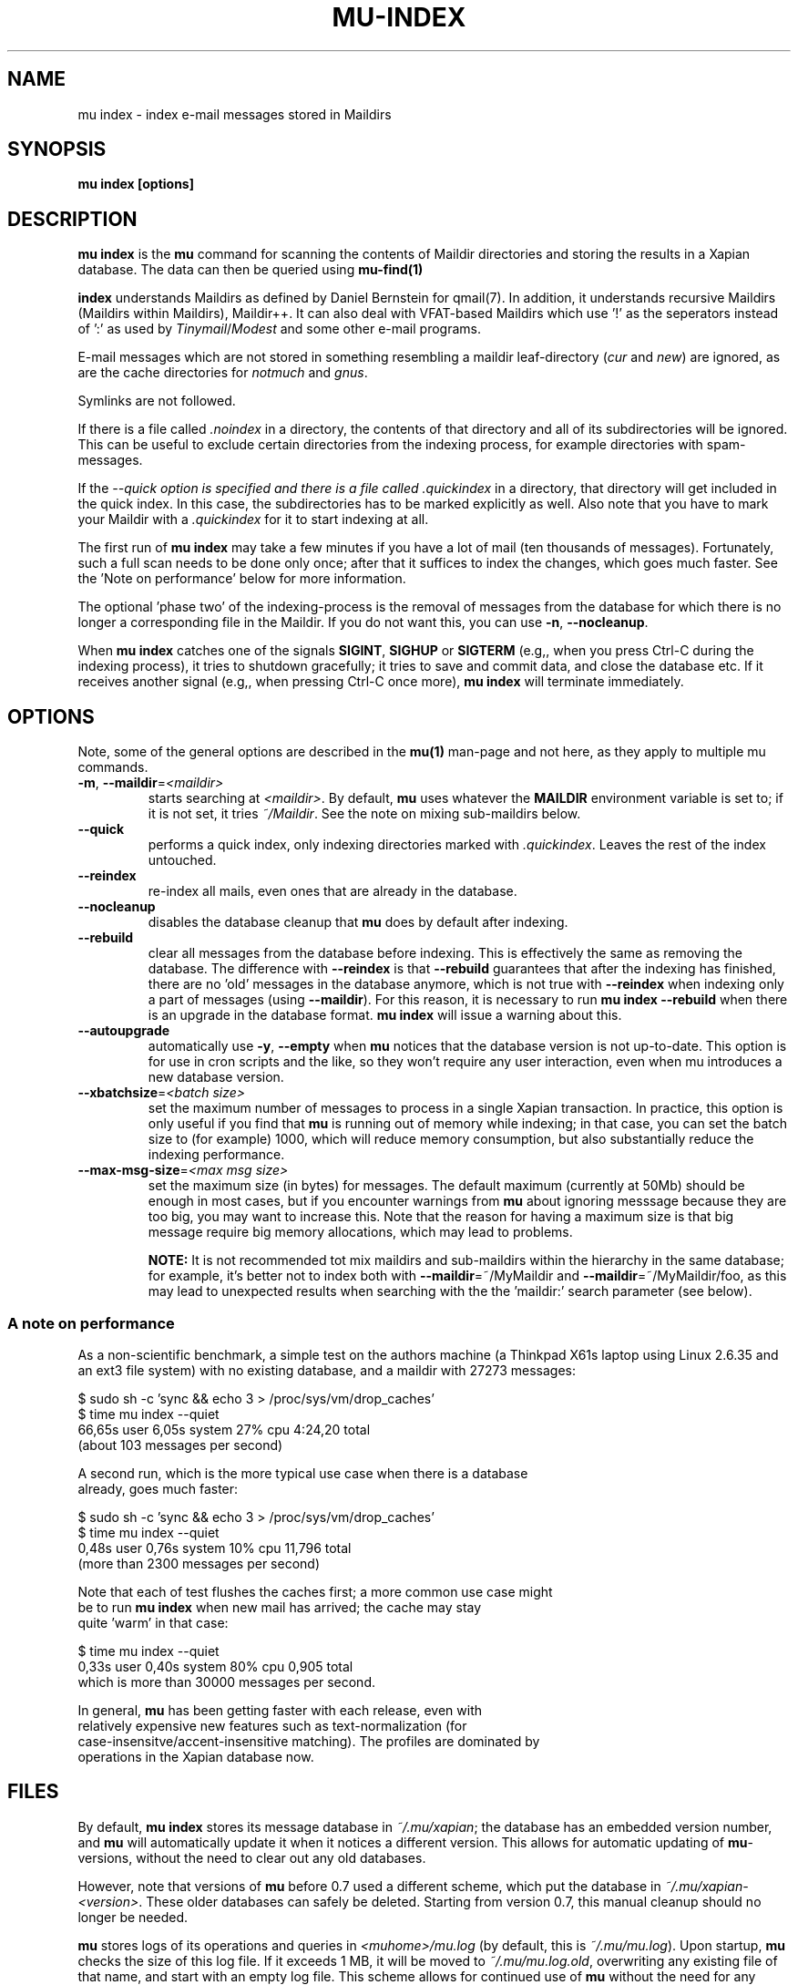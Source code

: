 .TH MU-INDEX 1 "May 2011" "User Manuals"

.SH NAME 

mu index \- index e-mail messages stored in Maildirs

.SH SYNOPSIS

.B mu index [options]

.SH DESCRIPTION

\fBmu index\fR is the \fBmu\fR command for scanning the contents of Maildir
directories and storing the results in a Xapian database. The data can then be
queried using
.BR mu-find(1)
\.	

.B index
understands Maildirs as defined by Daniel Bernstein for qmail(7). In addition,
it understands recursive Maildirs (Maildirs within Maildirs), Maildir++. It
can also deal with VFAT-based Maildirs which use '!' as the seperators instead
of ':' as used by \fITinymail\fR/\fIModest\fR and some other e-mail programs.

E-mail messages which are not stored in something resembling a maildir
leaf-directory (\fIcur\fR and \fInew\fR) are ignored, as are the cache
directories for \fInotmuch\fR and \fIgnus\fR.

Symlinks are not followed.

If there is a file called \fI.noindex\fR in a directory, the contents of that
directory and all of its subdirectories will be ignored. This can be useful to
exclude certain directories from the indexing process, for example directories
with spam-messages.

If the \fI--quick\fT option is specified and there is a file called
\fI.quickindex\fR in a directory, that directory will get included in the quick
index. In this case, the subdirectories has to be marked explicitly as
well. Also note that you have to mark your Maildir with a
\fI.quickindex\fR for it to start indexing at all.

The first run of \fBmu index\fR may take a few minutes if you have a lot of
mail (ten thousands of messages).  Fortunately, such a full scan needs to be
done only once; after that it suffices to index the changes, which goes much
faster. See the 'Note on performance' below for more information.

The optional 'phase two' of the indexing-process is the removal of messages
from the database for which there is no longer a corresponding file in the
Maildir. If you do not want this, you can use \fB\-n\fR, \fB\-\-nocleanup\fR.

When \fBmu index\fR catches one of the signals \fBSIGINT\fR, \fBSIGHUP\fR or
\fBSIGTERM\fR (e.g,, when you press Ctrl-C during the indexing process), it
tries to shutdown gracefully; it tries to save and commit data, and close the
database etc. If it receives another signal (e.g,, when pressing Ctrl-C once
more), \fBmu index\fR will terminate immediately.

.SH OPTIONS

Note, some of the general options are described in the \fBmu(1)\fR man-page
and not here, as they apply to multiple mu commands.

.TP
\fB\-m\fR, \fB\-\-maildir\fR=\fI<maildir>\fR
starts searching at \fI<maildir>\fR. By default, \fBmu\fR uses whatever the
\fBMAILDIR\fR environment variable is set to; if it is not set, it tries
\fI~/Maildir\fR. See the note on mixing sub-maildirs below.

.TP
\fB\-\-quick\fR
performs a quick index, only indexing directories marked with
\fI.quickindex\fR. Leaves the rest of the index untouched.

.TP
\fB\-\-reindex\fR
re-index all mails, even ones that are already in the database.

.TP
\fB\-\-nocleanup\fR
disables the database cleanup that \fBmu\fR does by default after indexing.

.TP
\fB\-\-rebuild\fR
clear all messages from the database before
indexing. This is effectively the same as removing the database. The
difference with \fB\-\-reindex\fR is that \fB\-\-rebuild\fR guarantees that
after the indexing has finished, there are no 'old' messages in the database
anymore, which is not true with \fB\-\-reindex\fR when indexing only a part of
messages (using \fB\-\-maildir\fR). For this reason, it is necessary to run
\fBmu index \-\-rebuild\fR when there is an upgrade in the database
format. \fBmu index\fR will issue a warning about this.

.TP
\fB\-\-autoupgrade\fR
automatically use \fB\-y\fR, \fB\-\-empty\fR
when \fBmu\fR notices that the database version is not up-to-date. This option
is for use in cron scripts and the like, so they won't require any user
interaction, even when mu introduces a new database version.

.TP
\fB\-\-xbatchsize\fR=\fI<batch size>\fR
set the maximum number of messages to process in a single Xapian
transaction. In practice, this option is only useful if you find that \fBmu\fR
is running out of memory while indexing; in that case, you can set the batch
size to (for example) 1000, which will reduce memory consumption, but also
substantially reduce the indexing performance.

.TP
\fB\-\-max-msg-size\fR=\fI<max msg size>\fR
set the maximum size (in bytes) for messages. The default maximum (currently
at 50Mb) should be enough in most cases, but if you encounter warnings from
\fBmu\fR about ignoring messsage because they are too big, you may want to
increase this. Note that the reason for having a maximum size is that big
message require big memory allocations, which may lead to problems.

.B NOTE:
It is not recommended tot mix maildirs and sub-maildirs within the hierarchy
in the same database; for example, it's better not to index both with
\fB\-\-maildir\fR=~/MyMaildir and \fB\-\-maildir\fR=~/MyMaildir/foo, as this
may lead to unexpected results when searching with the the 'maildir:' search
parameter (see below).

.SS A note on performance
As a non-scientific benchmark, a simple test on the authors machine (a
Thinkpad X61s laptop using Linux 2.6.35 and an ext3 file system) with no
existing database, and a maildir with 27273 messages:

.nf
 $ sudo sh -c 'sync && echo 3 > /proc/sys/vm/drop_caches'
 $ time mu index --quiet
 66,65s user 6,05s system 27% cpu 4:24,20 total
.si
(about 103 messages per second)

A second run, which is the more typical use case when there is a database
already, goes much faster:

.nf
 $ sudo sh -c 'sync && echo 3 > /proc/sys/vm/drop_caches'
 $ time mu index --quiet
 0,48s user 0,76s system 10% cpu 11,796 total
.si
(more than 2300 messages per second)

Note that each of test flushes the caches first; a more common use case might
be to run \fBmu index\fR when new mail has arrived; the cache may stay
quite 'warm' in that case:

.nf
 $ time mu index --quiet
0,33s user 0,40s system 80% cpu 0,905 total
.si
which is more than 30000 messages per second.

In general, \fBmu\fR has been getting faster with each release, even with
relatively expensive new features such as text-normalization (for
case-insensitve/accent-insensitive matching). The profiles are dominated by
operations in the Xapian database now.

.SH FILES
By default, \fBmu index\fR stores its message database in \fI~/.mu/xapian\fR;
the database has an embedded version number, and \fBmu\fR will automatically
update it when it notices a different version. This allows for automatic
updating of \fBmu\fR-versions, without the need to clear out any old
databases.

However, note that versions of \fBmu\fR before 0.7 used a different scheme,
which put the database in \fI~/.mu/xapian\-<version>\fR. These older databases
can safely be deleted. Starting from version 0.7, this manual cleanup should
no longer be needed.

\fBmu\fR stores logs of its operations and queries in \fI<muhome>/mu.log\fR
(by default, this is \fI~/.mu/mu.log\fR). Upon startup, \fBmu\fR checks the
size of this log file. If it exceeds 1 MB, it will be moved to
\fI~/.mu/mu.log.old\fR, overwriting any existing file of that name, and start
with an empty log file. This scheme allows for continued use of \fBmu\fR
without the need for any manual maintenance of log files.

.SH ENVIRONMENT

\fBmu index\fR uses \fBMAILDIR\fR to find the user's Maildir if it has not
been specified explicitly with \fB\-\-maildir\fR=\fI<maildir>\fR. If
\fBMAILDIR\fR is not set, \fBmu index\fR will try \fI~/Maildir\fR.

.SH RETURN VALUE
\fBmu index\fR return 0 upon successful completion, and any other number
greater than 2 signals an error, for example:

.nf
| code | meaning                        |
|------+--------------------------------|
|    0 | ok                             |
|    1 | general error                  |
|    3 | could not obtain db write lock |
|    4 | database is corrupted          |
.fi

.SH BUGS

Please report bugs if you find them:
.BR http://code.google.com/p/mu0/issues/list

.SH AUTHOR

Dirk-Jan C. Binnema <djcb@djcbsoftware.nl>

.SH "SEE ALSO"

.BR maildir(5)
.BR mu(1)
.BR mu-find(1)

